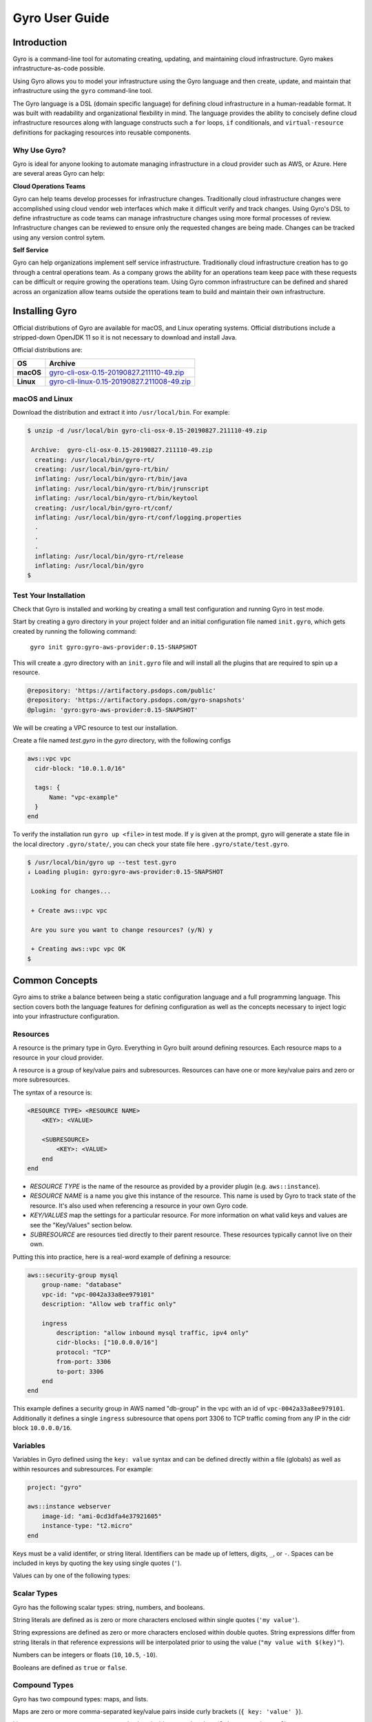.. title:: Gyro User Guide

Gyro User Guide
===============

Introduction
------------

Gyro is a command-line tool for automating creating, updating, and maintaining cloud infrastructure. Gyro makes
infrastructure-as-code possible.

Using Gyro allows you to model your infrastructure using the Gyro language and then create, update, and
maintain that infrastructure using the ``gyro`` command-line tool.

The Gyro language is a DSL (domain specific language) for defining cloud infrastructure in a human-readable format. It
was built with readability and organizational flexbility in mind. The language provides the ability to concisely define
cloud infrastructure resources along with language constructs such a ``for`` loops, ``if`` conditionals, and
``virtual-resource`` definitions for packaging resources into reusable components.

Why Use Gyro?
+++++++++++++

Gyro is ideal for anyone looking to automate managing infrastructure in a cloud provider such as AWS, or Azure. Here
are several areas Gyro can help:

**Cloud Operations Teams**

Gyro can help teams develop processes for infrastructure changes. Traditionally cloud infrastructure changes
were accomplished using cloud vendor web interfaces which make it difficult verify and track changes. Using
Gyro's DSL to define infrastructure as code teams can manage infrastructure changes using more formal processes
of review. Infrastructure changes can be reviewed to ensure only the requested changes are being made. Changes can
be tracked using any version control sytem.

**Self Service**

Gyro can help organizations implement self service infrastructure. Traditionally cloud infrastructure creation has to
go through a central operations team. As a company grows the ability for an operations team keep pace with these
requests can be difficult or require growing the operations team. Using Gyro common infrastructure can be defined and
shared across an organization allow teams outside the operations team to build and maintain their own infrastructure.

.. raw:: pdf

    PageBreak

Installing Gyro
---------------

Official distributions of Gyro are available for macOS, and Linux operating systems. Official distributions
include a stripped-down OpenJDK 11 so it is not necessary to download and install Java.

Official distributions are:

================== =================
OS                  Archive
================== =================
**macOS**          `gyro-cli-osx-0.15-20190827.211110-49.zip <https://artifactory.psdops.com/gyro-snapshots/gyro/gyro-cli-osx/0.15-SNAPSHOT/gyro-cli-osx-0.15-20190827.211110-49.zip>`_
**Linux**          `gyro-cli-linux-0.15-20190827.211008-49.zip <https://artifactory.psdops.com/gyro-snapshots/gyro/gyro-cli-linux/0.15-SNAPSHOT/gyro-cli-linux-0.15-20190827.211008-49.zip>`_
================== =================

macOS and Linux
+++++++++++++++

Download the distribution and extract it into ``/usr/local/bin``. For example:

.. code:: shell

    $ unzip -d /usr/local/bin gyro-cli-osx-0.15-20190827.211110-49.zip

     Archive:  gyro-cli-osx-0.15-20190827.211110-49.zip
      creating: /usr/local/bin/gyro-rt/
      creating: /usr/local/bin/gyro-rt/bin/
      inflating: /usr/local/bin/gyro-rt/bin/java
      inflating: /usr/local/bin/gyro-rt/bin/jrunscript
      inflating: /usr/local/bin/gyro-rt/bin/keytool
      creating: /usr/local/bin/gyro-rt/conf/
      inflating: /usr/local/bin/gyro-rt/conf/logging.properties
      .
      .
      .
      inflating: /usr/local/bin/gyro-rt/release
      inflating: /usr/local/bin/gyro
    $

Test Your Installation
++++++++++++++++++++++

Check that Gyro is installed and working by creating a small test configuration and running Gyro in test mode. 

Start by creating a gyro directory in your project folder and an initial configuration file named ``init.gyro``, which gets created by running the following command:

 ``gyro init gyro:gyro-aws-provider:0.15-SNAPSHOT``

This will create a .gyro directory with an ``init.gyro`` file and will install all the plugins that are required to spin up a resource.

.. code::

    @repository: 'https://artifactory.psdops.com/public'
    @repository: 'https://artifactory.psdops.com/gyro-snapshots'
    @plugin: 'gyro:gyro-aws-provider:0.15-SNAPSHOT'
    
We will be creating a VPC resource to test our installation.

Create a file named `test.gyro` in the `gyro` directory, with the following configs

.. code::

    aws::vpc vpc
      cidr-block: "10.0.1.0/16"
  
      tags: {
          Name: "vpc-example"
      }
    end



To verify the installation run ``gyro up <file>`` in test mode. If ``y`` is given at the prompt, gyro will generate a state file in the local directory ``.gyro/state/``, you can check your state file here ``.gyro/state/test.gyro``.

.. code:: shell

    $ /usr/local/bin/gyro up --test test.gyro
    ↓ Loading plugin: gyro:gyro-aws-provider:0.15-SNAPSHOT

     Looking for changes...
     
     + Create aws::vpc vpc
     
     Are you sure you want to change resources? (y/N) y

     + Creating aws::vpc vpc OK
    $

.. raw:: pdf

    PageBreak

Common Concepts
---------------

Gyro aims to strike a balance between being a static configuration language and a full programming
language. This section covers both the language features for defining configuration as well as the
concepts necessary to inject logic into your infrastructure configuration.

Resources
+++++++++

A resource is the primary type in Gyro. Everything in Gyro built around defining resources. Each
resource maps to a resource in your cloud provider.

A resource is a group of key/value pairs and subresources. Resources can have one or more key/value
pairs and zero or more subresources.

The syntax of a resource is:

.. code::

    <RESOURCE TYPE> <RESOURCE NAME>
        <KEY>: <VALUE>

        <SUBRESOURCE>
            <KEY>: <VALUE>
        end
    end

- *RESOURCE TYPE* is the name of the resource as provided by a provider plugin (e.g. ``aws::instance``).
- *RESOURCE NAME* is a name you give this instance of the resource. This name is used by Gyro to
  track state of the resource. It's also used when referencing a resource in your own Gyro code.
- *KEY/VALUES* map the settings for a particular resource. For more information on what valid keys
  and values are see the "Key/Values" section below.
- *SUBRESOURCE* are resources tied directly to their parent resource. These resources typically
  cannot live on their own.

Putting this into practice, here is a real-word example of defining a resource:

.. code::

    aws::security-group mysql
        group-name: "database"
        vpc-id: "vpc-0042a33a8ee979101"
        description: "Allow web traffic only"

        ingress
            description: "allow inbound mysql traffic, ipv4 only"
            cidr-blocks: ["10.0.0.0/16"]
            protocol: "TCP"
            from-port: 3306
            to-port: 3306
        end
    end

This example defines a security group in AWS named "db-group" in the vpc with an id of ``vpc-0042a33a8ee979101``. Additionally it defines a single
``ingress`` subresource that opens port 3306 to TCP traffic coming from any IP in the cidr block ``10.0.0.0/16``.

Variables
+++++++++

Variables in Gyro defined using the ``key: value`` syntax and can be defined directly within a file (globals) as
well as within resources and subresources. For example:

.. code::

    project: "gyro"

    aws::instance webserver
        image-id: "ami-0cd3dfa4e37921605"
        instance-type: "t2.micro"
    end

Keys must be a valid identifer, or string literal. Identifiers can be made up of letters, digits, ``_``, or ``-``. Spaces
can be included in keys by quoting the key using single quotes (``'``).

Values can by one of the following types:

Scalar Types
++++++++++++

Gyro has the following scalar types: string, numbers, and booleans.

String literals are defined as is zero or more characters enclosed within single quotes (``'my value'``).

String expressions are defined as zero or more characters enclosed within double quotes. String expressions differ from string
literals in that reference expressions will be interpolated prior to using the value (``"my value with $(key)"``).

Numbers can be integers or floats (``10``, ``10.5``, ``-10``).

Booleans are defined as ``true`` or ``false``.

Compound Types
++++++++++++++

Gyro has two compound types: maps, and lists.

Maps are zero or more comma-separated key/value pairs inside curly brackets (``{ key: 'value' }``).

Lists are zero or more comma-separated values inside square brackets (``['item1', 'item2']``).

Virtual Resources
+++++++++++++++++

Conditionals
++++++++++++

.. raw:: pdf

    PageBreak

Creating Infrastructure
-----------------------

The diagram below depicts the reference architecture of a virtual private network with associated resources.

.. image:: ../images/vpc-overview.png

This document will focus on the implementation of this architecture in AWS.

By the end of this guide you should have a working local Gyro environment and deployed below given resources on AWS cloud :

1. Virtual private cloud network (VPC)
2. Subnet
3. Route Table
4. Internet gateway

Configuration
+++++++++++++

The first step to creating infrastructure with gyro is to define the init config file which has details about your project such as plugins, credentials, global variables and backend file systems.

Inside your project folder, start by creating a `gyro` directory and run the ``gyro init <plugins>`` to create the init file with the required plugins. You can also run ``gyro help init`` for detailed usage of this command.

You also need to add the project specific details in the  ``init.gyro`` configuration file such as credentials which will allow gyro to create resources on cloud.

.. code:: shell

    $ /usr/local/bin/gyro init gyro:gyro-aws-provider:0.15-SNAPSHOT

    + Creating a new .gyro directory
    + Writing to the .gyro/init.gyro file

After generating th init.gyro config file, create a resource file named vpc.gyro with the following configuration :

.. code::

    aws::vpc vpc-example
        cidr-block: "10.0.0.0/16"
    
        tags: {
            Name: "vpc-example"
        }
    end

    aws::subnet subnet-public-us-east-2a
        vpc: $(aws::vpc vpc-example)
        cidr-block: "10.0.0.0/26"
        availability-zone: "us-east-2a"
    
        tags: {
            Name: "subnet-public-us-east-2a"
        }
    end

VPC
+++

aws::vpc - The name of the resource which will be used by gyro to identify the VPC resource.

cidr-block - The IPv4 network range for the VPC, in CIDR notation

Subnet
++++++

aws::subnet - The name of the resource which will be used by gyro to identify the subnet resource.

vpc-id : The ID of the VPC to create the subnet in, which in this case would be the vpc-example.

cidr-block : The IPv4 network range for the subnet, in CIDR notation.

availability-zone : The name of the availablity zone to create this subnet.

The above given configuration would be creating a VPC resource and a subnet associated to that network as depicted in the diagram below :

.. image:: ../images/vpc-subnet-overview.png

Launching Infrastructure
------------------------

Now that the infrastructure configuration is defined, it is ready to launch. Run gyro up ``vpc.gyro``, you can also pass ``--verbose`` flag to get additional details of the resource. When ``y`` is given at the prompt, resource state file gets generated under here ``.gyro/state/vpc.gyro``.

You should see output similar to the following :

.. code:: shell

  $ /usr/local/bin/gyro up vpc.gyro

   ↓ Loading plugin: gyro:gyro-aws-provider:0.15-SNAPSHOT
   ↓ Loading plugin: gyro:gyro-brightspot-plugin:0.15-SNAPSHOT
   ⟳ Refreshed resources: 0
   
   Looking for changes...
   
   + Create aws::vpc vpc-example
   + Create aws::subnet subnet-public-us-east-2a
   
   Are you sure you want to change resources? (y/N) y
   
   + Creating aws::vpc vpc-example OK
   + Creating aws::subnet subnet-public-us-east-2a OK

.. raw:: pdf

    PageBreak

Updating Infrastructure
-----------------------

This section will explain how Gyro handles changes to the configuration of the infrastructure.

Gyro will output a difference between the current settings provided by the configuration files and the current state of the environment in the cloud. It will always output its proposed actions before executing them.
The user can then confirm to execute or abort.

Configuration
+++++++++++++

Use Case 1: Create a custom route table associated to your VPC which will control the network traffic rules for the subnet.

Use Case 2: Create an internet gateway attached to your VPC and ensure that your subnet's route table has an entry for the internet bound traffic to the internet gateway.

.. image:: ../images/vpc-route.png

Add the below given configs in the vpc.gyro file inorder to update an existing setup environment.

.. code::

	aws::internet-gateway ig-example
	    vpc-id: $(aws::vpc vpc-example | vpc-id)
	end

	aws::route-table route-table-example
	    vpc-id: $(aws::vpc vpc-example | vpc-id)
	    subnet-ids: $(aws::subnet subnet-public-us-east-1a | subnet-id)
	end

	aws::route route-example
	    route-table-id: $(aws::route-table route-table-example | route-table-id)
	    destination-cidr-block: "0.0.0.0/0"
	    gateway-id: $(aws::internet-gateway ig-example | internet-gateway-id)
	    cidr-block: "10.0.0.0/16"
	end


Internet Gateway
++++++++++++++++

aws::internet-gateway - The name of the resource which will be used by gyro to identify the internet gateway.

vpc-id: This is the ID of the VPC to create an internet gateway in

Route Table
+++++++++++

aws::route-table - The name of the resource which will be used by gyro to identify the custom route table.

vpc-id: This is the ID of the VPC to create a route table for.

subnet-ids: Subnet IDs to associate with this route table, it can be a list of subnet ids. In our case there is just one subnet id.

Route
+++++

aws::route - The name of the route resource. This resource will set the route for the internet-bound traffic of the subnet.

route-table-id - This is the ID of the route table to add this route to.

gateway-id - This is the ID of the internet gateway resource which is needed to add a route that directs internet-bound traffic to the internet gateway

cidr-block - This is the destination IPv4 CIDR block to scope the route to a narrower range of IP's.

This will create a custom route table with the below given entries :

================== =================
Destination             Target
================== =================
**10.0.0.0/16**        local
**0.0.0.0/0**          igw-id
================== =================

Gyro will give a difference of variables that have changed for this file, in our case you will see the creates.

Apply the configuration changes by running gyro up again. Gyro will show you what actions are required.

.. code:: shell

  $ /usr/local/bin/gyro up vpc.gyro

   ↓ Loading plugin: gyro:gyro-aws-provider:0.15-SNAPSHOT
   ↓ Loading plugin: gyro:gyro-brightspot-plugin:0.15-SNAPSHOT
   ⟳ Refreshed resources: 2
 
   Looking for changes...
 
   + Create aws::internet-gateway ig-example
   + Create aws::route-table route-table-example
   + Create aws::route route-example
 
   Are you sure you want to change resources? (y/N) y
 
   + Creating aws::internet-gateway ig-example OK
   + Creating aws::route-table route-table-example OK
   + Creating aws::route route-example OK

At this point the network environment displayed in the overview diagram is set up.

.. raw:: pdf

    PageBreak

Destroying Infrastructure
-------------------------

After creating temporary resources for testing or performing other activities, it may be necessary to destroy infrastructure.
Gyro will never destroy infrastructure without prompting.

Delete actions completely remove resources from the cloud.

In order to remove a resource from the existing infrastructure, remove the configs from the resource file.

.. code::

   aws::route route-example
    route-table: $(aws::route-table route-table-example)
    destination-cidr-block: "0.0.0.0/0"
    gateway: $(aws::internet-gateway ig-example)
  end


Removing the route resource will delete the internet-bound traffic route from the route table.

.. code:: shell

  $ /usr/local/bin/gyro up vpc.gyro

   ↓ Loading plugin: gyro:gyro-aws-provider:0.15-SNAPSHOT
   ↓ Loading plugin: gyro:gyro-brightspot-plugin:0.15-SNAPSHOT
   ⟳ Refreshed resources: 5

   Looking for changes...

   - Delete aws::route route-example

   Are you sure you want to change resources? (y/N) y

   - Deleting aws::route route-example OK

Gyro confirms the deletion. Typing y will execute the delete request. All resource deletions work the same way in gyro: remove the resource section from the config file.

In order to remove the entire virtual private cloud network instead of associated resources, remove the entire VPC config section from vpc.gyro file.
Gyro will start deleting the parent resource along with the associated resources.

Example given below : remove this entire section from the vpc.gyro file :

.. code::

   aws::vpc vpc-example
       cidr-block: "10.0.0.0/16"
   
       tags: {
           Name: "vpc-example-1"
       }
   end

   aws::subnet subnet-public-us-east-2a
       vpc: $(aws::vpc vpc-example)
       cidr-block: "10.0.0.0/26"
       availability-zone: "us-east-2a"
   
       tags: {
           Name: "subnet-public-us-east-2a"
       }
   end
   
   aws::internet-gateway ig-example
       vpc: $(aws::vpc vpc-example)
   
       tags: {
           Name: "ig-example"
       }
   end
   
   aws::route-table route-table-example
       vpc: $(aws::vpc vpc-example)
       subnets: [$(aws::subnet subnet-public-us-east-2a)]
   
       tags: {
           Name: "route-table-example"
       }
   end

The resource vpc and associated resources will get deleted after ``y`` is given at the prompt.

.. code:: shell

   $/usr/local/bin/gyro up vpc.gyro

    ↓ Loading plugin: gyro:gyro-aws-provider:0.15-SNAPSHOT
    ↓ Loading plugin: gyro:gyro-brightspot-plugin:0.15-SNAPSHOT

    ⟳ Refreshed resources: 4

    Looking for changes...

    - Delete aws::vpc vpc-example (vpc-0db28818a6cb91795)
    - Delete aws::subnet subnet-public-us-east-2a (subnet-00ef07cf7a507d64c)
    - Delete aws::internet-gateway ig-example (igw-04463fa091c36aff6)
    - Delete aws::route-table route-table-example (rtb-09c6c85e550100385)

    Are you sure you want to change resources? (y/N) y

    - Deleting aws::route-table route-table-example (rtb-09c6c85e550100385) OK
    - Deleting aws::internet-gateway ig-example (igw-04463fa091c36aff6) OK
    - Deleting aws::subnet subnet-public-us-east-2a (subnet-00ef07cf7a507d64c) OK
    - Deleting aws::vpc vpc-example (vpc-0db28818a6cb91795) OK

.. raw:: pdf

    PageBreak
